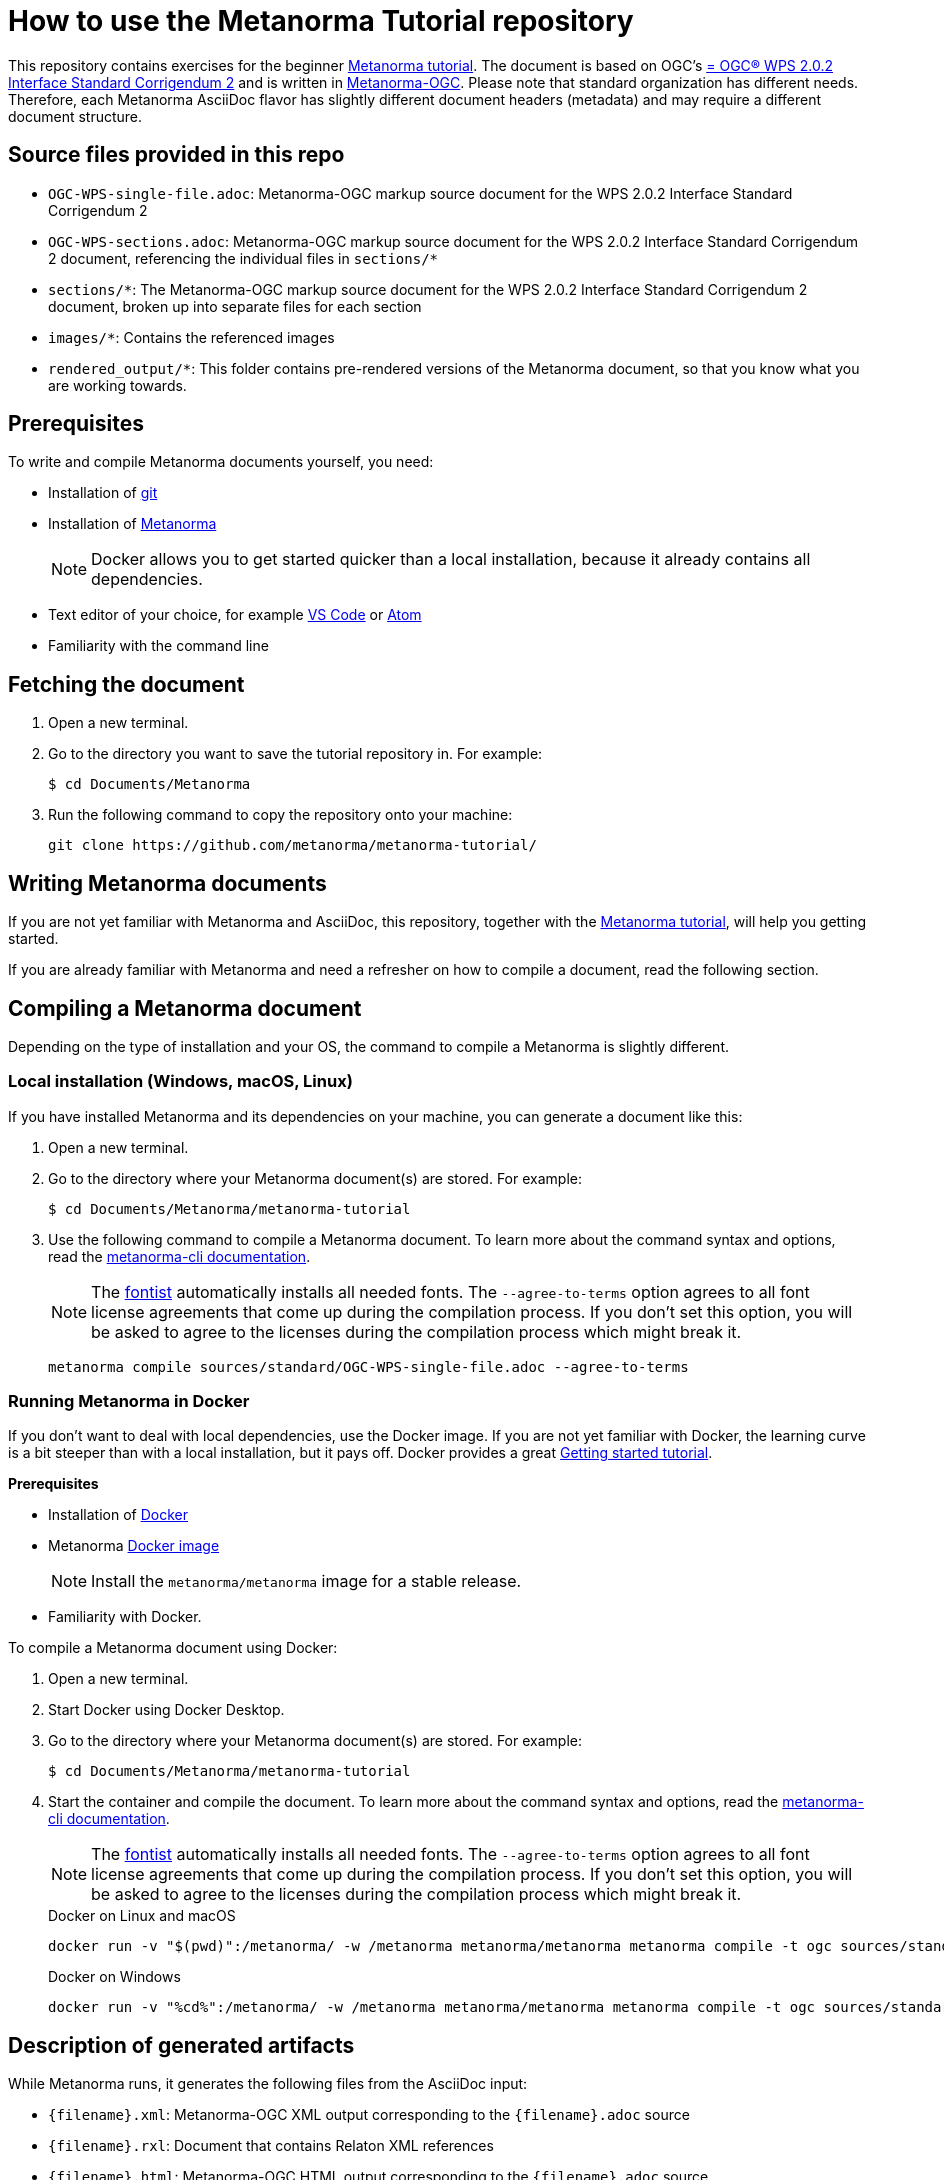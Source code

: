 = How to use the Metanorma Tutorial repository

This repository contains exercises for the beginner https://www.metanorma.org/tutorial/tutorial_start[Metanorma tutorial]. 
The document is based on OGC's http://docs.opengeospatial.org/is/14-065/14-065.html["= OGC(R) WPS 2.0.2 Interface Standard Corrigendum 2"] and is written in https://github.com/metanorma/metanorma-ogc[Metanorma-OGC]. 
Please note that standard organization has different needs. Therefore, each Metanorma AsciiDoc flavor has slightly different document headers (metadata) and may require a different document structure.

== Source files provided in this repo

* `OGC-WPS-single-file.adoc`: Metanorma-OGC markup source document for the WPS 2.0.2 Interface Standard Corrigendum 2 
* `OGC-WPS-sections.adoc`: Metanorma-OGC markup source document for the WPS 2.0.2 Interface Standard Corrigendum 2 document, referencing the individual files in `sections/*`
* `sections/*`: The Metanorma-OGC markup source document for the WPS 2.0.2 Interface Standard Corrigendum 2 document, broken up into separate files for each section
* `images/*`: Contains the referenced images
* `rendered_output/*`: This folder contains pre-rendered versions of the Metanorma document, so that you know what you are working towards. 

== Prerequisites

To write and compile Metanorma documents yourself, you need:

* Installation of https://git-scm.com/downloads[git]
* Installation of https://www.metanorma.org/install/[Metanorma]
+
NOTE: Docker allows you to get started quicker than a local installation, because it already contains all dependencies.
* Text editor of your choice, for example https://code.visualstudio.com/download[VS Code] or https://flight-manual.atom.io/getting-started/sections/installing-atom/[Atom]
* Familiarity with the command line

== Fetching the document

1. Open a new terminal.
2. Go to the directory you want to save the tutorial repository in. For example: 
+ 
[source,sh]
----
$ cd Documents/Metanorma
----

3. Run the following command to copy the repository onto your machine:
+
[source,sh]
----
git clone https://github.com/metanorma/metanorma-tutorial/
----

== Writing Metanorma documents

If you are not yet familiar with Metanorma and AsciiDoc, this repository, together with the https://www.metanorma.org/tutorial/tutorial_start[Metanorma tutorial], will help you getting started. 

If you are already familiar with Metanorma and need a refresher on how to compile a document, read the following section.

== Compiling a Metanorma document

Depending on the type of installation and your OS, the command to compile a Metanorma is slightly different.

=== Local installation (Windows, macOS, Linux)

If you have installed Metanorma and its dependencies on your machine, you can generate a document like this:

1. Open a new terminal.
2. Go to the directory where your Metanorma document(s) are stored. For example: 
+ 
[source,sh]
----
$ cd Documents/Metanorma/metanorma-tutorial
----

3. Use the following command to compile a Metanorma document. To learn more about the command syntax and options, read the https://www.metanorma.org/software/metanorma-cli/docs/usage/[metanorma-cli documentation].
+
NOTE: The https://github.com/fontist/fontist[fontist] automatically installs all needed fonts. The `--agree-to-terms` option agrees to all font license agreements that come up during the compilation process. If you don't set this option, you will be asked to agree to the licenses during the compilation process which might break it.
+
[source,sh]
----
metanorma compile sources/standard/OGC-WPS-single-file.adoc --agree-to-terms
----

=== Running Metanorma in Docker

If you don't want to deal with local dependencies, use the Docker image.
If you are not yet familiar with Docker, the learning curve is a bit steeper than with a local installation, but it pays off.
Docker provides a great https://docs.docker.com/get-started/[Getting started tutorial].


*Prerequisites*

* Installation of https://docs.docker.com/get-docker/[Docker]
* Metanorma https://hub.docker.com/r/metanorma/metanorma[Docker image]
+ 
NOTE: Install the `metanorma/metanorma` image for a stable release.

* Familiarity with Docker. 

To compile a Metanorma document using Docker: 

1. Open a new terminal.
2. Start Docker using Docker Desktop.
3. Go to the directory where your Metanorma document(s) are stored. For example: 
+ 
[source,sh]
----
$ cd Documents/Metanorma/metanorma-tutorial
----
4. Start the container and compile the document. To learn more about the command syntax and options, read the https://www.metanorma.org/software/metanorma-cli/docs/usage/[metanorma-cli documentation].
+
NOTE: The https://github.com/fontist/fontist[fontist] automatically installs all needed fonts. The `--agree-to-terms` option agrees to all font license agreements that come up during the compilation process. If you don't set this option, you will be asked to agree to the licenses during the compilation process which might break it.
+
.Docker on Linux and macOS
[source,sh]
----
docker run -v "$(pwd)":/metanorma/ -w /metanorma metanorma/metanorma metanorma compile -t ogc sources/standard/OGC-WPS-single-file.adoc --agree-to-terms
----
+
.Docker on Windows
[source,sh]
----
docker run -v "%cd%":/metanorma/ -w /metanorma metanorma/metanorma metanorma compile -t ogc sources/standard/OGC-WPS-single-file.adoc --agree-to-terms
----

//// 
docker run \
  -v "$(pwd)":/metanorma \
  -v "${HOME}/.fontist/fonts":/config/fonts \
  -w /metanorma \
  metanorma/metanorma \
  metanorma compile document.adoc --agree-to-terms

This command would help you cache the fonts so as not to download them again next time.
//// 

== Description of generated artifacts

While Metanorma runs, it generates the following files from the AsciiDoc input:

* `{filename}.xml`: Metanorma-OGC XML output corresponding to the `{filename}.adoc` source
* `{filename}.rxl`: Document that contains Relaton XML references
* `{filename}.html`: Metanorma-OGC HTML output corresponding to the `{filename}.adoc` source
* `{filename}.doc`: Metanorma-OGC Word output corresponding to the `{filename}.adoc` source
* `{filename}.pdf`: PDF output, formatted according to OGC's specification.
* `{filename}.err`: File that contains error messages from the compilation process. Note: Not all errors cause the build to fail, and it's common to have some minor errors. As long as the output works and looks as expected, you do not need to start troubleshooting.


== Managing complex Metanorma documents

The WPS 2.0.2 Interface Standard Corrigendum 2 document is given here both as a single source document and broken up into separate files, to illustrate both ways of managing Metanorma content. 

=== Single file

The single-file setup is illustrated in the file `OGC-WPS-single-file.adoc`. The document header (metadata) as well as all content clauses are written within the same AsciiDoc document.

*Pro*: 
Shorter documents, which are authored by only one person, could be set up as a single file. 
This approach allows you to search and replace within a single document.

*Con*: 
Long documents can become hard to work with in text editors. If more than one person works on the same file, you might run into merge conflicts that need to be resolved manually.


=== Multiple files

The document `OGC-WPS-sections.adoc` includes the document header and the following files.

The section files are listed in order of appearance in the document, and each corresponds to a first-level clause of the document:

* `00-abstract.adoc`: Foreword
* `01-scope.adoc`: Scope
* `02-conformance.adoc`: Conformance 
* `03-references.adoc`: Normative References
* `04-terms-def.adoc`: Terms and Definitions
* `05-conventions.adoc`: Conventions
* `06-wps-conceptual-model.adoc`: WPS Conceptual Model
* `07-wps-native-process-model.adoc`: WPS Native Process Model
* `08-wps-native-process-model-encoding.adoc`: WPS Native Process Model Encoding
* `09-common-wps-service-model.adoc`: Common WPS Service Model
* `aa-abstract-test-suite.adoc`: Annex A
* `ab-xml-examples.adoc`: Annex B
* `az-bibliography.adoc`: Bibliography

*Pro*: 
A multi-file approach grants you modularity, which has a number of benefits: 

* It's possible to reuse chapters.
* You can troubleshoot documents easier.
* When you separate the header from the content, you can generate standards to be published in more than one organization, for example ISO and OGC documents. 
* You can split the work across different files to minimize problems with version control.

*Con*: 
Operations like "search and replace" become a bit more tedious, because you have to look at multiple files to catch each instance of the word (or something else) you want to update. However, this weak point can be beat by tools like Visual Studio code that can search throughout a whole repository.

== Summary

The best way to learn Metanorma is to follow along the https://www.metanorma.org/tutorial/tutorial_start[Metanorma tutorial]. This repository contains all exercises to help you get a grasp of Metanorma AsciiDoc. 

If you already have a bit experience, feel free to look through the https://github.com/orgs/metanorma/repositories?q=mn-samples-[flavor-specific sample repositories].

